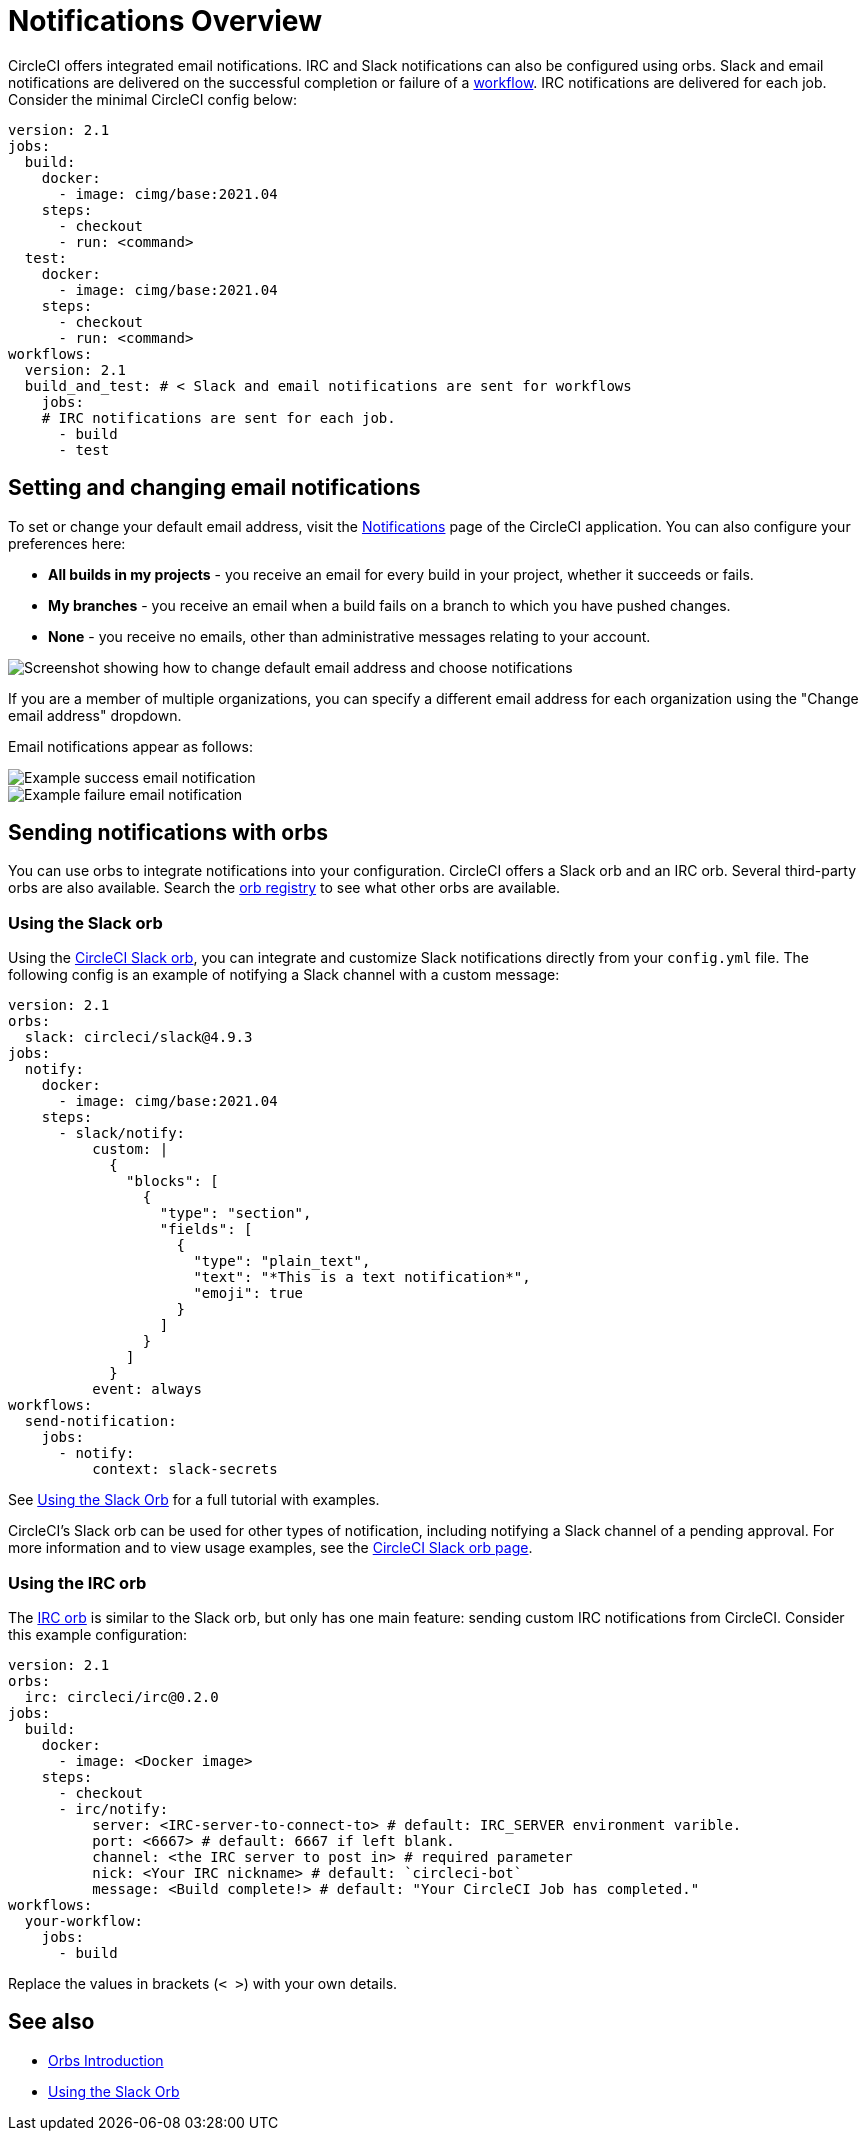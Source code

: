 = Notifications Overview
:page-platform: Cloud
:page-description: Learn how to get CircleCI notifications through Slack, IRC and email notifications.
:experimental:

CircleCI offers integrated email notifications. IRC and Slack notifications can also be configured using orbs. Slack and email notifications are delivered on the successful completion or failure of a xref:orchestrate:workflows.adoc[workflow]. IRC notifications are delivered for each job. Consider the minimal CircleCI config below:

[,yaml]
----
version: 2.1
jobs:
  build:
    docker:
      - image: cimg/base:2021.04
    steps:
      - checkout
      - run: <command>
  test:
    docker:
      - image: cimg/base:2021.04
    steps:
      - checkout
      - run: <command>
workflows:
  version: 2.1
  build_and_test: # < Slack and email notifications are sent for workflows
    jobs:
    # IRC notifications are sent for each job.
      - build
      - test
----

[#set-or-change-email-notifications]
== Setting and changing email notifications

To set or change your default email address, visit the link:https://app.circleci.com/settings/user/notifications[Notifications] page of the CircleCI application. You can also configure your preferences here:

* *All builds in my projects* - you receive an email for every build in your project, whether it succeeds or fails.
* *My branches* - you receive an email when a build fails on a branch to which you have pushed changes.
* *None* - you receive no emails, other than administrative messages relating to your account.

image::guides:ROOT:email-notifications.png[Screenshot showing how to change default email address and choose notifications]

If you are a member of multiple organizations, you can specify a different email address for each organization using the "Change email address" dropdown.

Email notifications appear as follows:

image::guides:ROOT:notification-email-success.png[Example success email notification]

image::guides:ROOT:notification-email-failure.png[Example failure email notification]

[#notifications-with-orbs]
== Sending notifications with orbs

You can use orbs to integrate notifications into your configuration. CircleCI offers a Slack orb and an IRC orb. Several third-party orbs are also available. Search the link:https://circleci.com/developer/orbs?query=notification&filterBy=all[orb registry] to see what other orbs are available.

[#using-the-slack-orb]
=== Using the Slack orb

Using the link:https://circleci.com/developer/orbs/orb/circleci/slack[CircleCI Slack orb], you can integrate and customize Slack notifications directly from your `config.yml` file. The following config is an example of notifying a Slack channel with a custom message:

[,yaml]
----
version: 2.1
orbs:
  slack: circleci/slack@4.9.3
jobs:
  notify:
    docker:
      - image: cimg/base:2021.04
    steps:
      - slack/notify:
          custom: |
            {
              "blocks": [
                {
                  "type": "section",
                  "fields": [
                    {
                      "type": "plain_text",
                      "text": "*This is a text notification*",
                      "emoji": true
                    }
                  ]
                }
              ]
            }
          event: always
workflows:
  send-notification:
    jobs:
      - notify:
          context: slack-secrets
----

See xref:getting-started:slack-orb-tutorial.adoc[Using the Slack Orb] for a full tutorial with examples.

CircleCI's Slack orb can be used for other types of notification, including notifying a Slack channel of a pending approval. For more information and to view usage examples, see the link:https://circleci.com/developer/orbs/orb/circleci/slack[CircleCI Slack orb page].

[#using-the-irc-orb]
=== Using the IRC orb

The link:https://circleci.com/developer/orbs/orb/circleci/irc[IRC orb] is similar to the Slack orb, but only has one main feature: sending custom IRC notifications from CircleCI. Consider this example configuration:

[,yaml]
----
version: 2.1
orbs:
  irc: circleci/irc@0.2.0
jobs:
  build:
    docker:
      - image: <Docker image>
    steps:
      - checkout
      - irc/notify:
          server: <IRC-server-to-connect-to> # default: IRC_SERVER environment varible.
          port: <6667> # default: 6667 if left blank.
          channel: <the IRC server to post in> # required parameter
          nick: <Your IRC nickname> # default: `circleci-bot`
          message: <Build complete!> # default: "Your CircleCI Job has completed."
workflows:
  your-workflow:
    jobs:
      - build
----

Replace the values in brackets (`< >`) with your own details.

== See also

* xref:orbs:use:orb-intro.adoc[Orbs Introduction]
* xref:getting-started:slack-orb-tutorial.adoc[Using the Slack Orb]
